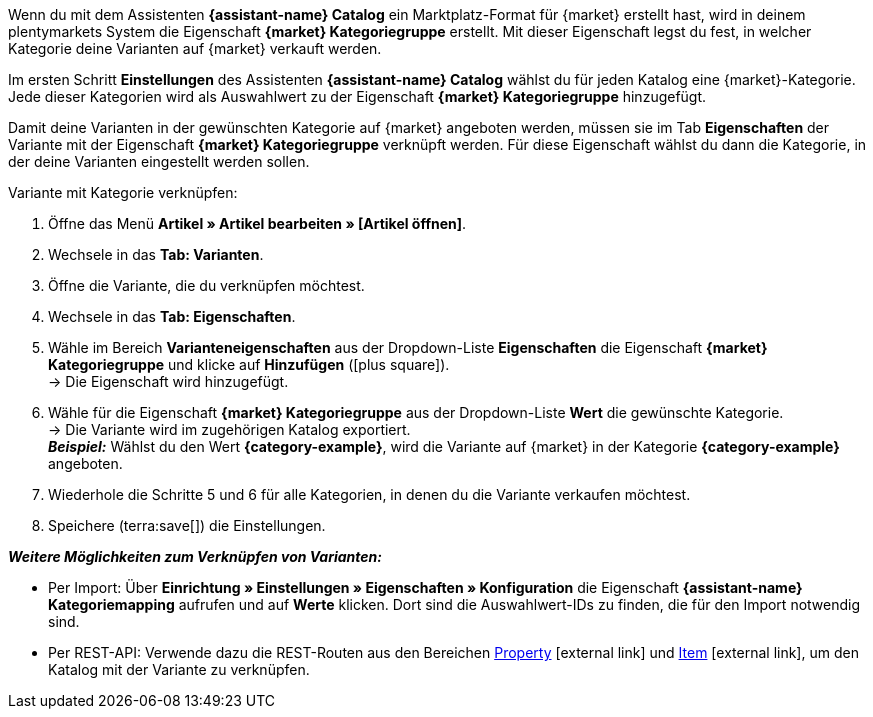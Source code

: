 //TODO: Gibt es hierfür ein besseres Include?

Wenn du mit dem Assistenten *{assistant-name} Catalog* ein Marktplatz-Format für {market} erstellt hast, wird in deinem plentymarkets System die Eigenschaft *{market} Kategoriegruppe* erstellt. Mit dieser Eigenschaft legst du fest, in welcher Kategorie deine Varianten auf {market} verkauft werden.

Im ersten Schritt *Einstellungen* des Assistenten *{assistant-name} Catalog* wählst du für jeden Katalog eine {market}-Kategorie. Jede dieser Kategorien wird als Auswahlwert zu der Eigenschaft *{market} Kategoriegruppe* hinzugefügt.

Damit deine Varianten in der gewünschten Kategorie auf {market} angeboten werden, müssen sie im Tab *Eigenschaften* der Variante mit der Eigenschaft *{market} Kategoriegruppe* verknüpft werden. Für diese Eigenschaft wählst du dann die Kategorie, in der deine Varianten eingestellt werden sollen.

[.instruction]
Variante mit Kategorie verknüpfen:

. Öffne das Menü *Artikel » Artikel bearbeiten » [Artikel öffnen]*.
. Wechsele in das *Tab: Varianten*.
. Öffne die Variante, die du verknüpfen möchtest.
. Wechsele in das *Tab: Eigenschaften*.
. Wähle im Bereich *Varianteneigenschaften* aus der Dropdown-Liste *Eigenschaften* die Eigenschaft *{market} Kategoriegruppe* und klicke auf *Hinzufügen* (icon:plus-square[role="green"]). +
→ Die Eigenschaft wird hinzugefügt.
. Wähle für die Eigenschaft *{market} Kategoriegruppe* aus der Dropdown-Liste *Wert* die gewünschte Kategorie. +
→ Die Variante wird im zugehörigen Katalog exportiert. +
*_Beispiel:_* Wählst du den Wert *{category-example}*, wird die Variante auf {market} in der Kategorie *{category-example}* angeboten.
. Wiederhole die Schritte 5 und 6 für alle Kategorien, in denen du die Variante verkaufen möchtest.
. Speichere (terra:save[]) die Einstellungen.

*_Weitere Möglichkeiten zum Verknüpfen von Varianten:_*

* Per Import: Über *Einrichtung » Einstellungen » Eigenschaften » Konfiguration* die Eigenschaft *{assistant-name} Kategoriemapping* aufrufen und auf *Werte* klicken. Dort sind die Auswahlwert-IDs zu finden, die für den Import notwendig sind.
* Per REST-API: Verwende dazu die REST-Routen aus den Bereichen link:https://developers.plentymarkets.com/en-gb/plentymarkets-rest-api/index.html#/Property[Property^]{nbsp}icon:external-link[] und link:https://developers.plentymarkets.com/en-gb/plentymarkets-rest-api/index.html#/Item[Item^]{nbsp}icon:external-link[], um den Katalog mit der Variante zu verknüpfen. +
